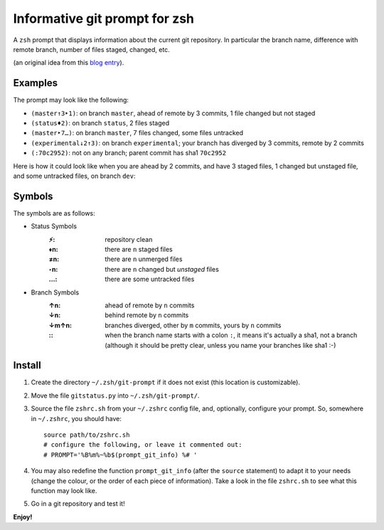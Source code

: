 Informative git prompt for zsh
==============================

A ``zsh`` prompt that displays information about the current git repository.
In particular the branch name, difference with remote branch, number of files staged, changed, etc.

(an original idea from this `blog entry`_).

Examples
--------

The prompt may look like the following: 

* ``(master↑3‣1)``: on branch ``master``, ahead of remote by 3 commits, 1 file changed but not staged
* ``(status♦2)``: on branch ``status``, 2 files staged
* ``(master‣7…)``: on branch ``master``, 7 files changed, some files untracked
* ``(experimental↓2↑3)``: on branch ``experimental``; your branch has diverged by 3 commits, remote by 2 commits
* ``(:70c2952)``: not on any branch; parent commit has sha1 ``70c2952``

Here is how it could look like when you are ahead by 2 commits, and have 3 staged files, 1 changed but unstaged file, and some untracked files, on branch ``dev``:

.. image:: http://files.droplr.com.s3.amazonaws.com/files/35740123/14GMbk.Picture%2023.png
	:alt: Example


.. _blog entry: http://sebastiancelis.com/2009/nov/16/zsh-prompt-git-users/

Symbols
-------

The symbols are as follows:

* Status Symbols
	:⚡: repository clean
	:♦n: there are ``n`` staged files
	:≠n: there are ``n`` unmerged files
	:‣n: there are ``n`` changed but *unstaged* files
	:…: there are some untracked files

* Branch Symbols
	:↑n: ahead of remote by ``n`` commits
	:↓n: behind remote by ``n`` commits
	:↓m↑n: branches diverged, other by ``m`` commits, yours by ``n`` commits
	:\:: when the branch name starts with a colon ``:``, it means it's actually a sha1, not a branch (although it should be pretty clear, unless you name your branches like sha1 :-)

Install
-------

#. Create the directory ``~/.zsh/git-prompt`` if it does not exist (this location is customizable).
#. Move the file ``gitstatus.py`` into ``~/.zsh/git-prompt/``.
#. Source the file ``zshrc.sh`` from your ``~/.zshrc`` config file, and, optionally, configure your prompt. So, somewhere in ``~/.zshrc``, you should have::

	source path/to/zshrc.sh
	# configure the following, or leave it commented out:
	# PROMPT='%B%m%~%b$(prompt_git_info) %# '

#. You may also redefine the function ``prompt_git_info`` (after the ``source`` statement) to adapt it to your needs (change the colour, or the order of each piece of information). Take a look in the file ``zshrc.sh`` to see what this function may look like.
#. Go in a git repository and test it!

**Enjoy!**